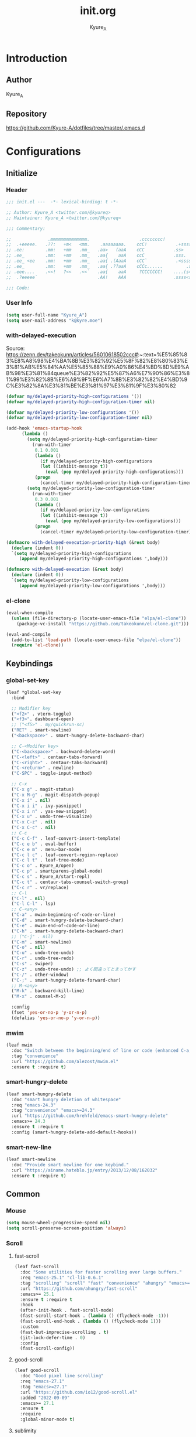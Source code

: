 #+title: init.org
#+description: Kyure_A's Emacs config
#+author: Kyure_A

* Introduction

** Author
Kyure_A

** Repository
https://github.com/Kyure-A/dotfiles/tree/master/.emacs.d


* Configurations

** Initialize
*** Header
#+begin_src emacs-lisp 
  ;;; init.el ---  -*- lexical-binding: t -*-

  ;; Author: Kyure_A <twitter.com/@kyureq>
  ;; Maintainer: Kyure_A <twitter.com/@kyureq>

  ;;; Commentary:

  ;;              .mmmmmmmmmmmmmm.                   .cccccccc!                .(.
  ;;  .+eeeee.   .??:   +m<   <mm.    .aaaaaaaa.    ccC!           .+sssss{    (!!
  ;; .ee:        .mm:   +mm   .mm_   .aa>   (aaA    cCC           .ss>         1!:
  ;; .ee_        .mm:   +mm   .mm_   .aa{    aaA    ccC           .sss.        !!
  ;; .ee_ <ee    .mm:   +mm   .mm_   .aa{ .(AaaA    cCC`           .<sssss    .!:
  ;; .ee_        .mm:   +mm   .mm_   .aa{ .??aaA    cCCc......         .ss:   ..
  ;; .eee....    .<<!   ?<<   .<<`   .aa{    aaA     ?CCCCCCC!    ....(s=: .!!-
  ;;  .?eeeee`                       .AA!    AAA                  .ssss<s!   .!!

  ;;; Code:  
#+end_src
*** User Info
#+begin_src emacs-lisp 
  (setq user-full-name "Kyure_A")
  (setq user-mail-address "k@kyre.moe")
#+end_src

*** with-delayed-execution
Source: https://zenn.dev/takeokunn/articles/56010618502ccc#:~:text=%E5%85%83%E8%A8%98%E4%BA%8B%E3%82%92%E5%8F%82%E8%80%83%E3%81%AB%E5%84%AA%E5%85%88%E9%A0%86%E4%BD%8D%E9%AB%98%E3%81%84queue%E3%82%92%E5%87%A6%E7%90%86%E3%81%99%E3%82%8B%E6%A9%9F%E6%A7%8B%E3%82%82%E4%BD%9C%E3%82%8A%E3%81%BE%E3%81%97%E3%81%9F%E3%80%82
#+begin_src emacs-lisp 
  (defvar my/delayed-priority-high-configurations '())
  (defvar my/delayed-priority-high-configuration-timer nil)

  (defvar my/delayed-priority-low-configurations '())
  (defvar my/delayed-priority-low-configuration-timer nil)

  (add-hook 'emacs-startup-hook
	    (lambda ()
	      (setq my/delayed-priority-high-configuration-timer
		    (run-with-timer
		     0.1 0.001
		     (lambda ()
		       (if my/delayed-priority-high-configurations
			   (let ((inhibit-message t))
			     (eval (pop my/delayed-priority-high-configurations)))
			 (progn
			   (cancel-timer my/delayed-priority-high-configuration-timer))))))
	      (setq my/delayed-priority-low-configuration-timer
		    (run-with-timer
		     0.3 0.001
		     (lambda ()
		       (if my/delayed-priority-low-configurations
			   (let ((inhibit-message t))
			     (eval (pop my/delayed-priority-low-configurations)))
			 (progn
			   (cancel-timer my/delayed-priority-low-configuration-timer))))))))

  (defmacro with-delayed-execution-priority-high (&rest body)
    (declare (indent 0))
    `(setq my/delayed-priority-high-configurations
	   (append my/delayed-priority-high-configurations ',body)))

  (defmacro with-delayed-execution (&rest body)
    (declare (indent 0))
    `(setq my/delayed-priority-low-configurations
	   (append my/delayed-priority-low-configurations ',body)))
#+end_src

*** el-clone
#+begin_src emacs-lisp
  (eval-when-compile
    (unless (file-directory-p (locate-user-emacs-file "elpa/el-clone"))
      (package-vc-install "https://github.com/takeokunn/el-clone.git")))

  (eval-and-compile
    (add-to-list 'load-path (locate-user-emacs-file "elpa/el-clone"))
    (require 'el-clone))
#+end_src


** Keybindings
*** global-set-key
#+begin_src emacs-lisp 
  (leaf *global-set-key
    :bind

    ;; Modifier key
    ("<f2>" . vterm-toggle)
    ("<f3>". dashboard-open)
    ;; ("<f5>" . my/quickrun-sc)
    ("RET" . smart-newline)
    ("<backspace>" . smart-hungry-delete-backward-char)

    ;; C-<Modifer key>
    ("C-<backspace>" . backward-delete-word)
    ("C-<left>" . centaur-tabs-forward)
    ("C-<right>" . centaur-tabs-backward)
    ("C-<return>" . newline)
    ("C-SPC" . toggle-input-method)

    ;; C-x
    ("C-x g" . magit-status)
    ("C-x M-g" . magit-dispatch-popup)
    ("C-x i" . nil)
    ("C-x i i" . ivy-yasnippet)
    ("C-x i n" . yas-new-snippet)
    ("C-x u" . undo-tree-visualize)
    ("C-x C-z" . nil)
    ("C-x C-c" . nil)
    ;; C-c
    ("C-c C-f" . leaf-convert-insert-template)
    ("C-c e b" . eval-buffer)
    ("C-c e m" . menu-bar-mode)
    ("C-c l c" . leaf-convert-region-replace)
    ("C-c l t" . leaf-tree-mode)
    ("C-c o" . Kyure_A/open)
    ("C-c p" . smartparens-global-mode)
    ("C-c s" . Kyure_A/start-repl)
    ("C-c t" . centaur-tabs-counsel-switch-group)
    ("C-c r" . vr/replace)
    ;; C-l
    ("C-l" . nil)
    ("C-l C-l" . lsp)
    ;; C-<any>
    ("C-a" . mwim-beginning-of-code-or-line)
    ("C-d" . smart-hungry-delete-backward-char)
    ("C-e" . mwim-end-of-code-or-line)
    ("C-h" . smart-hungry-delete-backward-char)
    ;; ("C-j" . nil)
    ("C-m" . smart-newline)
    ("C-o" . nil)
    ("C-u" . undo-tree-undo)
    ("C-r" . undo-tree-redo)
    ("C-s" . swiper)
    ("C-z" . undo-tree-undo) ;; よく間違ってとまってかす
    ("C-/" . other-window)
    ("C-;" . smart-hungry-delete-forward-char)
    ;; M-<any>
    ("M-k" . backward-kill-line)
    ("M-x" . counsel-M-x)

    :config
    (fset 'yes-or-no-p 'y-or-n-p)
    (defalias 'yes-or-no-p 'y-or-n-p))
#+end_src

*** mwim
#+begin_src emacs-lisp
  (leaf mwim
    :doc "Switch between the beginning/end of line or code (enhanced C-a, C-e)"
    :tag "convenience"
    :url "https://github.com/alezost/mwim.el"
    :ensure t :require t)
#+end_src

*** smart-hungry-delete
#+begin_src emacs-lisp
    (leaf smart-hungry-delete
      :doc "smart hungry deletion of whitespace"
      :req "emacs-24.3"
      :tag "convenience" "emacs>=24.3"
      :url "https://github.com/hrehfeld/emacs-smart-hungry-delete"
      :emacs>= 24.3
      :ensure t :require t
      :config (smart-hungry-delete-add-default-hooks))
#+end_src

*** smart-new-line
#+begin_src emacs-lisp
    (leaf smart-newline
      :doc "Provide smart newline for one keybind."
      :url "https://ainame.hateblo.jp/entry/2013/12/08/162032"
      :ensure t :require t)
#+end_src


** Common
*** Mouse
#+begin_src emacs-lisp 
  (setq mouse-wheel-progressive-speed nil)
  (setq scroll-preserve-screen-position 'always)
#+end_src
*** Scroll
**** fast-scroll
#+begin_src emacs-lisp
  (leaf fast-scroll
    :doc "Some utilities for faster scrolling over large buffers."
    :req "emacs-25.1" "cl-lib-0.6.1"
    :tag "scrolling" "scroll" "fast" "convenience" "ahungry" "emacs>=25.1"
    :url "https://github.com/ahungry/fast-scroll"
    :emacs>= 25.1
    :ensure t :require t
    :hook
    (after-init-hook . fast-scroll-mode)
    (fast-scroll-start-hook . (lambda () (flycheck-mode -1)))
    (fast-scroll-end-hook . (lambda () (flycheck-mode 1)))
    :custom
    (fast-but-imprecise-scrolling . t)
    (jit-lock-defer-time . 0)
    :config
    (fast-scroll-config))
#+end_src
**** good-scroll
#+begin_src emacs-lisp
  (leaf good-scroll
    :doc "Good pixel line scrolling"
    :req "emacs-27.1"
    :tag "emacs>=27.1"
    :url "https://github.com/io12/good-scroll.el"
    :added "2022-09-09"
    :emacs>= 27.1
    :ensure t
    :require
    :global-minor-mode t)
#+end_src


**** sublimity
#+begin_src emacs-lisp
  (leaf sublimity
    :doc "smooth-scrolling, minimap and distraction-free mode"
    :req "emacs-26.1"
    :tag "emacs>=26.1"
    :url "https://github.com/zk-phi/sublimity"
    :emacs>= 26.1
    :ensure t :require t
    :global-minor-mode t
    :config
    (leaf sublimity-attractive :require t
      :custom (sublimity-attractive-centering-width . 200))
    (leaf sublimity-scroll :require t
      :custom (sublimity-scroll-weight . 5) (sublimity-scroll-drift-length . 10)))
#+end_src

*** Indent
#+begin_src emacs-lisp 
  (setq-default indent-tabs-mode nil)
#+end_src
*** save-place-mode
#+begin_src emacs-lisp 
  (with-delayed-execution
    (save-place-mode t))
#+end_src
*** System Language Setting
#+begin_src emacs-lisp 
  (set-language-environment "Japanese")
  (prefer-coding-system 'utf-8)
  (set-default 'buffer-file-coding-system 'utf-8)
#+end_src

*** Overwrite Region
#+begin_src emacs-lisp 
  (leaf delete-selection :doc "delete から overwrite に改名したほうがいい" :tag "builtin" :global-minor-mode delete-selection-mode)
#+end_src

*** After save
#+begin_src emacs-lisp
  (add-hook 'org-mode-hook
            (lambda ()
              (add-hook 'after-save-hook '(lambda () (org-babel-tangle-file "~/.emacs.d/init.org" "~/.emacs.d/init.el" "emacs-lisp")))))
#+end_src

*** Show Clock
#+begin_src emacs-lisp
  (leaf display-time
    :tag "builtin"
    :global-minor-mode t
    :custom
    (display-time-interval . 1)
    (display-time-string-forms . '((format "%s:%s:%s" 24-hours minutes seconds)))
    (display-time-day-and-date . t))
#+end_src

*** Auto revert
#+begin_src emacs-lisp
  (leaf autorevert
    :doc "revert buffers when files on disk change"
    :tag "builtin"
    :global-minor-mode global-auto-revert-mode
    :custom (auto-revert-interval . 1))
#+end_src

*** which function
#+begin_src emacs-lisp
  (leaf which-function-mode :tag "builtin" :custom (which-function-mode . t))
#+end_src
*** recent file
#+begin_src emacs-lisp
  (leaf recentf
    :tag "builtin"
    :global-minor-mode t
    :custom
    (recentf-max-saved-items . 150)
    (recentf-auto-cleanup . 'never)
    (recentf-exclude
     '("/dotfiles" "/recentf" "COMMIT_EDITMSG" "/.?TAGS" "^/sudo:" "/\\.emacs\\.d/games/*-scores" "/\\.emacs\\.d/\\.tmp/"))
    :config
    (leaf recentf-ext
      :doc "Recentf extensions"
      :tag "files" "convenience"
      :url "http://www.emacswiki.org/cgi-bin/wiki/download/recentf-ext.el"
      :ensure t :require t))
#+end_src

*** suppress window splitting
#+begin_src emacs-lisp
  (set-frame-parameter nil 'unsplittable t)
#+end_src

*** load custom.el
#+begin_src emacs-lisp
  (setq custom-file (locate-user-emacs-file "custom.el"))
#+end_src

*** debug-on-error
#+begin_src emacs-lisp
  (setq debug-on-error t)
#+end_src
*** supress byte compile warning
#+begin_src emacs-lisp
  (setq byte-compile-warnings '(not cl-functions obsolete)
#+end_src

*** disable make lockfiles
#+begin_src emacs-lisp
  (setq create-lockfiles nil)
#+end_src
*** backup directories
#+begin_src emacs-lisp
  (setq backup-directory-alist '((".*" . "~/.tmp")))
#+end_src
*** auto save
#+begin_src emacs-lisp
  (setq auto-save-file-name-transforms '((".*" "~/.tmp/" t)))
  (setq auto-save-list-file-prefix nil)
  (setq auto-save-default nil)
#+end_src


** Emacs Lisp Libraries
*** async
#+begin_src emacs-lisp
  (eval-when-compile
    (el-clone :repo "jwiegley/emacs-async"))

  (with-delayed-execution-priority-high
    (message "Loading \"async\"...")
    (add-to-list 'load-path (locate-user-emacs-file "el-clone/emacs-async")))
#+end_src

*** async-await
#+begin_src emacs-lisp
  (eval-when-compile
    (el-clone :repo "chuntaro/emacs-async-await"))

  (with-delayed-execution-priority-high
    (message "Loading \"async-await\"...")
    (add-to-list 'load-path (locate-user-emacs-file "el-clone/emacs-async-await")))
#+end_src

*** dash
#+begin_src emacs-lisp
  (eval-when-compile
    (el-clone :repo "magnars/dash.el"))

  (with-delayed-execution-priority-high
    (message "Loading \"dash\"...")
    (add-to-list 'load-path (locate-user-emacs-file "el-clone/dash")))
#+end_src

*** others
#+begin_src emacs-lisp 
  (leaf *emacs-lisp
    :doc "Emacs Lisp"
    :config

    (leaf dotenv
      :el-get "pkulev/dotenv.el"
      :require t)

    (leaf el-project
      :doc "Generate project skelton for Emacs Lisp"
      :req "emacs-24.1"
      :tag "tools" "emacs>=24.1"
      :url "https://github.com/Kyure-A/el-project"
      :added "2023-12-31"
      :emacs>= 24.1
      :ensure t
      :require t)

    (leaf elsa
      :doc "Emacs Lisp Static Analyser"
      :req "emacs-26.1" "trinary-0" "f-0" "dash-2.14" "cl-lib-0.3" "lsp-mode-0" "ansi-0" "async-1.9.7" "lgr-0.1.0"
      :tag "lisp" "languages" "emacs>=26.1"
      :url "https://github.com/emacs-elsa/Elsa"
      :added "2023-06-29"
      :emacs>= 26.1
      :ensure t
      :require t
      :after trinary lsp-mode ansi lgr
      :config

      (elsa-lsp-register)

      (leaf flycheck-elsa
        :doc "Flycheck for Elsa"
        :req "emacs-25" "flycheck-0.14" "seq-2.0"
        :tag "convenience" "emacs>=25"
        :url "https://github.com/emacs-elsa/flycheck-elsa"
        :added "2023-12-23"
        :emacs>= 25
        :ensure t
        :after flycheck
        :config
        (add-hook 'emacs-lisp-mode-hook #'flycheck-elsa-setup)
        (setq flycheck-elsa-backend 'eask)))

    (leaf elquery
      :doc "The HTML library for elisp"
      :req "emacs-25.1" "dash-2.13.0"
      :tag "webscale" "tools" "hypermedia" "html" "emacs>=25.1"
      :url "https://github.com/AdamNiederer/elquery"
      :added "2023-12-23"
      :emacs>= 25.1
      :ensure t
      :require t)

    (leaf f
      :doc "Modern API for working with files and directories"
      :req "emacs-24.1" "s-1.7.0" "dash-2.2.0"
      :tag "directories" "files" "emacs>=24.1"
      :url "http://github.com/rejeep/f.el"
      :added "2023-05-26"
      :emacs>= 24.1
      :require t
      :ensure t)

    (leaf ht
      :doc "The missing hash table library for Emacs"
      :req "dash-2.12.0"
      :tag "hash" "hash map" "hash table"
      :added "2023-08-02"
      :ensure t
      :require t)

    (leaf keg
      :doc "Modern Elisp package development system"
      :req "emacs-24.1"
      :tag "convenience" "emacs>=24.1"
      :url "https://github.com/conao3/keg.el"
      :added "2023-06-16"
      :emacs>= 24.1
      :ensure t
      :require t
      :config

      (leaf keg-mode
        :doc "Major mode for editing Keg files"
        :req "emacs-24.4"
        :tag "convenience" "emacs>=24.4"
        :url "https://github.com/conao3/keg.el"
        :added "2023-06-16"
        :emacs>= 24.4
        :ensure t :require t)

      (leaf flycheck-keg
        :doc "Flycheck for Keg projects"
        :req "emacs-24.3" "keg-0.1" "flycheck-0.1"
        :tag "convenience" "emacs>=24.3"
        :url "https://github.com/conao3/keg.el"
        :added "2023-06-16"
        :emacs>= 24.3
        :ensure t
        :require t
        :after keg flycheck))

    (leaf lisp-interaction :bind (:lisp-interaction-mode-map ("C-j" . eval-print-last-sexp)))

    (leaf package-build
      :doc "Tools for assembling a package archive"
      :req "emacs-26.1"
      :tag "tools" "maint" "emacs>=26.1"
      :url "https://github.com/melpa/package-build"
      :added "2023-11-15"
      :emacs>= 26.1
      :ensure t)

    (leaf package-lint
      :doc "A linting library for elisp package authors"
      :req "cl-lib-0.5" "emacs-24.4" "let-alist-1.0.6" "compat-29.1"
      :tag "lisp" "emacs>=24.4"
      :url "https://github.com/purcell/package-lint"
      :added "2023-11-15"
      :emacs>= 24.4
      :ensure t
      :after compat)

    (leaf promise
      :doc "Promises/A+"
      :req "emacs-25.1"
      :tag "convenience" "promise" "async" "emacs>=25.1"
      :url "https://github.com/chuntaro/emacs-promise"
      :emacs>= 25.1
      :ensure t :require t)

    (leaf queue
      :doc "Queue data structure"
      :tag "queue" "data structures" "extensions"
      :url "http://www.dr-qubit.org/emacs.php"
      :ensure t :require t)

    (leaf recur
      :doc "Tail call optimization"
      :req "emacs-24.3"
      :tag "lisp" "emacs>=24.3"
      :url "https://github.com/ROCKTAKEY/recur"
      :added "2023-08-02"
      :emacs>= 24.3
      :ensure t)

    (leaf request
      :doc "Compatible layer for URL request"
      :req "emacs-24.4"
      :tag "emacs>=24.4"
      :url "https://github.com/tkf/emacs-request"
      :emacs>= 24.4
      :ensure t :require t)

    (leaf s
      :doc "The long lost Emacs string manipulation library."
      :tag "strings"
      :ensure t :require t)

    (leaf undercover
      :doc "Test coverage library for Emacs Lisp"
      :req "emacs-24" "dash-2.0.0" "shut-up-0.3.2"
      :tag "tools" "coverage" "tests" "lisp" "emacs>=24"
      :url "https://github.com/sviridov/undercover.el"
      :added "2023-06-16"
      :emacs>= 24
      :ensure t
      :require t
      :after shut-up))
#+end_src


** Programming Languages
*** Arduino Style C
#+begin_src emacs-lisp 
  (leaf arduino-mode
    :doc "Major mode for editing Arduino code"
    :req "emacs-25.1" "spinner-1.7.3"
    :tag "arduino" "languages" "emacs>=25.1"
    :url "https://repo.or.cz/arduino-mode.git"
    :added "2023-11-25"
    :emacs>= 25.1
    :ensure t
    :after spinner)
#+end_src
*** Common Lisp
#+begin_src emacs-lisp 
    (leaf lisp-mode :require t :mode "\\.cl\\'")

    (leaf sly
      :doc "Sylvester the Cat's Common Lisp IDE"
      :req "emacs-24.3"
      :tag "sly" "lisp" "languages" "emacs>=24.3"
      :url "https://github.com/joaotavora/sly"
      :emacs>= 24.3
      :after prog
      :ensure t :require t
      :custom (inferior-lisp-program . "/usr/bin/sbcl")
      :config
      ;; (load "~/.roswell/helper.el")
      (defun start-sly ()
        "sly の挙動を slime に似せる"
        (interactive)
        (split-window-right)
        (sly)))
#+end_src
*** C++
#+begin_src emacs-lisp 
  (leaf cc-mode
    :doc "user customization variables for CC Mode"
    :tag "builtin"
    :after prog
    :hook
    (c-mode . (lambda () (setq c-basic-offset 8) (indent-tabs-mode . nil)))
    (c++-mode . (lambda () (setq c-basic-offset 8) (indent-tabs-mode . nil)))
    :custom
    (c-tab-always-indent . t))

  (leaf google-c-style
    :doc "Google's C/C++ style for c-mode"
    :tag "tools" "c"
    :after prog
    :ensure t :require t
    :hook ((c-mode c++-mode) . (lambda () (google-set-c-style))))
#+end_src
*** Dart
#+begin_src emacs-lisp 
  (leaf dart-mode
    :doc "Major mode for editing Dart files"
    :req "emacs-24.3"
    :tag "languages" "emacs>=24.3"
    :url "https://github.com/bradyt/dart-mode"
    :emacs>= 24.3
    :after prog
    :ensure t :require t
    :hook (dart-mode-hook . flycheck-mode)
    :custom
    (dart-enable-analysis-server . t))

  (leaf lsp-dart
    :doc "Dart support lsp-mode"
    :req "emacs-26.3" "lsp-treemacs-0.3" "lsp-mode-7.0.1" "dap-mode-0.6" "f-0.20.0" "dash-2.14.1" "dart-mode-1.0.5"
    :tag "extensions" "languages" "emacs>=26.3" "lsp"
    :url "https://emacs-lsp.github.io/lsp-dart"
    :emacs>= 26.3
    :ensure t :require t
    :after lsp-treemacs lsp-mode dap-mode dart-mode
    :commands lsp
    :hook ((dart-mode-hook . lsp))
    :config
    (dap-register-debug-template "Flutter :: Custom debug"
                                 (list :flutterPlatform "x86_64" :program "lib/main_debug.dart" :args
                                       '("--flavor" "customer_a"))))

  (leaf flutter
    :doc "Tools for working with Flutter SDK"
    :req "emacs-25.1"
    :tag "languages" "emacs>=25.1"
    :url "https://github.com/amake/flutter.el"
    :added "2023-08-22"
    :emacs>= 25.1
    :after dart-mode
    :ensure t
    :hook (dart-mode . (lambda ()
                         (add-hook 'after-save-hook #'flutter-run-or-hot-reload nil t))))

#+end_src

*** Dockerfile
#+begin_src emacs-lisp 
  (leaf dockerfile-mode
    :doc "Major mode for editing Docker's Dockerfiles"
    :req "emacs-24"
    :tag "tools" "processes" "languages" "docker" "emacs>=24"
    :url "https://github.com/spotify/dockerfile-mode"
    :added "2024-01-08"
    :emacs>= 24
    :ensure t)
#+end_src
*** F#
#+begin_src emacs-lisp 
    (leaf fsharp-mode
      :doc "Support for the F# programming language"
      :req "emacs-25"
      :tag "languages" "emacs>=25"
      :added "2023-10-21"
      :emacs>= 25
      :ensure t
      :custom (inferior-fsharp-program . ""))
#+end_src

*** Hylang
#+begin_src emacs-lisp 
  (leaf hy-mode
    :doc "Major mode for Hylang"
    :req "dash-2.18.0" "s-1.11.0" "emacs-24"
    :tag "python" "lisp" "languages" "emacs>=24"
    :url "http://github.com/hylang/hy-mode"
    :added "2023-08-03"
    :emacs>= 24
    :ensure t
    :require t
    :hook
    (hy-mode . (lambda ()
                 (setf hy-shell-interpreter-args
                       (concat "--repl-output-fn=hy.contrib.hy-repr.hy-repr "
                               hy-shell-interpreter-args))))
    :preface
    (defun hy-repl ()
      "Start hylang repl as if we were using slime."
      (interactive)
      (split-window-right)
      (multi-vterm)
      (vterm-send-string "source .venv/bin/activate")
      (vterm-send-return)
      (vterm-send-string "hy")
      (vterm-send-return)
      (sit-for 3)
      (let* ((vterm-buffer (buffer-name (current-buffer)))
             (result (with-current-buffer vterm-buffer
                       (buffer-string))))
        (message vterm-buffer)
        (when (or (s-contains-p "zsh: correct \'hy\'" result) (s-contains-p "command not found" result))
          (message "[hy-repl] hy could not be found. venv environment may not be activated or hy may not be installed.")
          (with-current-buffer vterm-buffer
            (let (kill-buffer-hook kill-buffer-query-functions)
              (kill-buffer)))
          (delete-window))))
    )
#+end_src

*** pwsh
#+begin_src emacs-lisp 
  (leaf powershell
    :doc "Mode for editing PowerShell scripts"
    :req "emacs-24"
    :tag "languages" "powershell" "emacs>=24"
    :url "http://github.com/jschaf/powershell.el"
    :added "2023-06-02"
    :emacs>= 24
    :after prog
    :ensure t)

  (leaf lsp-pwsh
    :doc "client for PowerShellEditorServices"
    :tag "out-of-MELPA" "lsp"
    :added "2023-06-02"
    :require t
    :after lsp powershell)
#+end_src

*** Rust
#+begin_src emacs-lisp 
  (leaf rust-mode
    :doc "A major-mode for editing Rust source code"
    :req "emacs-25.1"
    :tag "languages" "emacs>=25.1"
    :url "https://github.com/rust-lang/rust-mode"
    :added "2023-04-19"
    :emacs>= 25.1
    :after prog
    :ensure t
    :hook (rust-mode . lsp))

  (leaf cargo
    :doc "Emacs Minor Mode for Cargo, Rust's Package Manager."
    :req "emacs-24.3" "markdown-mode-2.4"
    :tag "tools" "emacs>=24.3"
    :added "2023-06-01"
    :emacs>= 24.3
    :ensure t
    :after markdown-mode
    :hook (rust-mode . cargo-minor-mode)
    :config (add-to-list 'exec-path (expand-file-name "~/.cargo/bin")))

  (leaf lsp-rust
    :after lsp
    :hook (rust-mode . lsp)
    :custom (lsp-rust-server . 'rust-analyzer))
#+end_src

*** Svelte
#+begin_src emacs-lisp 
  (leaf svelte-mode
    :doc "Emacs major mode for Svelte"
    :req "emacs-26.1"
    :tag "languages" "wp" "emacs>=26.1"
    :url "https://github.com/leafOfTree/svelte-mode"
    :added "2023-07-24"
    :emacs>= 26.1
    :ensure t)

  (leaf lsp-svelte
    :doc "LSP Svelte integration"
    :tag "out-of-MELPA" "svelte" "lsp"
    :added "2023-07-26"
    :after svelte-mode
    :require t)
#+end_src

*** TypeScript
#+begin_src emacs-lisp 
  (leaf typescript-mode
    :doc "Major mode for editing typescript"
    :req "emacs-24.3"
    :tag "languages" "typescript" "emacs>=24.3"
    :url "http://github.com/ananthakumaran/typescript.el"
    :emacs>= 24.3
    :after prog
    :ensure t :require t
    :mode "\\.ts\\'" "\\.tsx\\'" "\\.mts\\'" "\\.cts\\'")

  (leaf tide
    :doc "Typescript Interactive Development Environment"
    :req "emacs-25.1" "dash-2.10.0" "s-1.11.0" "flycheck-27" "typescript-mode-0.1" "cl-lib-0.5"
    :tag "typescript" "emacs>=25.1"
    :url "http://github.com/ananthakumaran/tide"
    :emacs>= 25.1
    :ensure t :require t
    :after flycheck typescript-mode
    :hook
    (typescript-mode-hook . tide-start)
    :custom
    (tide-node-executable . "~/.nix-profile/bin/node")
    :config
    (defun tide-start ()
      (interactive)
      (tide-setup)
      (flycheck-mode t)
      (setq flycheck-check-syntax-automatically '(save mode-enabled))
      (eldoc-mode t)
      (tide-hl-identifier-mode t)
      (company-mode t)))
#+end_src

*** Vue.js
#+begin_src emacs-lisp 
  (leaf vue-mode
    :doc "Major mode for vue component based on mmm-mode"
    :req "mmm-mode-0.5.5" "vue-html-mode-0.2" "ssass-mode-0.2" "edit-indirect-0.1.4"
    :tag "languages"
    :added "2023-02-26"
    :after prog
    :ensure t
    :after mmm-mode vue-html-mode ssass-mode edit-indirect)
#+end_src


** Markup Languages
*** CSV
#+begin_src emacs-lisp 
  (leaf csv-mode
    :doc "Major mode for editing comma/char separated values"
    :req "emacs-27.1" "cl-lib-0.5"
    :tag "convenience" "emacs>=27.1"
    :url "https://elpa.gnu.org/packages/csv-mode.html"
    :emacs>= 27.1
    :after prog
    :ensure t :require t
    :mode "\\.csv\\'")
#+end_src

*** Markdown
#+begin_src emacs-lisp 
  (leaf markdown-mode
    :doc "Major mode for Markdown-formatted text"
    :req "emacs-26.1"
    :tag "itex" "github flavored markdown" "markdown" "emacs>=26.1"
    :url "https://jblevins.org/projects/markdown-mode/"
    :emacs>= 26.1
    :after prog
    :ensure t :require t
    :commands markdown-mode
    :mode (("\\.md\\'" . gfm-mode)
           ("\\.markdown\\'" . gfm-mode))
    :custom
    (markdown-command . "github-markup")
    (markdown-command-needs-filename . t))
#+end_src
*** Org-mode
#+begin_src emacs-lisp 
  (leaf org-mode
    :tag "builtin"
    :custom
    (org-directory . "~/document/org")
    (org-latex-pdf-process .  '("lualatex --draftmode %f"
                                "lualatex %f"))
    (org-startup-truncated . nil)
    (org-enforce-todo-dependencies . t)
    (org-support-shift-select . t)
    :config

    (leaf org-roam
      :doc "A database abstraction layer for Org-mode"
      :req "emacs-26.1" "dash-2.13" "org-9.4" "emacsql-20230228" "magit-section-3.0.0"
      :tag "convenience" "roam" "org-mode" "emacs>=26.1"
      :url "https://github.com/org-roam/org-roam"
      :added "2023-12-02"
      :emacs>= 26.1
      :ensure t
      :after org emacsql magit-section)

    (leaf org-roam-ui
      :doc "User Interface for Org-roam"
      :req "emacs-27.1" "org-roam-2.0.0" "simple-httpd-20191103.1446" "websocket-1.13"
      :tag "outlines" "files" "emacs>=27.1"
      :url "https://github.com/org-roam/org-roam-ui"
      :added "2023-12-02"
      :emacs>= 27.1
      :ensure t
      :after org-roam websocket)

    (leaf org-modern
      :doc "Modern looks for Org"
      :req "emacs-27.1"
      :tag "emacs>=27.1"
      :url "https://github.com/minad/org-modern"
      :emacs>= 27.1
      :ensure t :require t
      :after org
      :hook
      (org-mode-hook . org-modern-mode)
      (org-agenda-finalize-hook . org-modern-agenda))

    (leaf org-tempo :require t)

    (leaf ox-beamer
      :require t
      :after org
      :custom
      (org-latex-pdf-process . '("lualatex --draftmode %f"
                                 "lualatex %f"))

      (org-latex-default-class . "ltjsarticle")
      :config
      (add-to-list 'org-latex-classes
                   '("beamer"
                     "\\documentclass[presentation]{beamer}
  [NO-DEFAULT-PACKAGES]
  \\usepackage{luatexja}
  \\usepackage{textcomp}
  \\usepackage{graphicx}
  % \\usepackage{booktabs}
  \\usepackage{longtable}
  \\usepackage{wrapfig}
  \\usepackage{ulem}
  \\usepackage{hyperref}
  \\hypersetup{pdfencoding=auto, linkbordercolor={0 1 0}}
  %% Fonts
  % mathematical font
  \\usepackage{fontspec}
  \\usepackage{amsmath, amssymb}
  % Japanese
  \\usepackage{luacode}
  \\usepackage{luatexja-otf}
  \\usepackage[ipaex]{luatexja-preset}
  \\renewcommand{\\kanjifamilydefault}{\\gtdefault}
  %%
  \\setbeamercovered{transparent}
  \\setbeamertemplate{navigation symbols}{}"
                       ("\\section{%s}" . "\\section*{%s}")
                       ("\\subsection{%s}" . "\\subsection*{%s}")
                       ("\\subsubsection{%s}" . "\\subsubsection*{%s}")
                       ("\\paragraph{%s}" . "\\paragraph*{%s}")
                       ("\\subparagraph{%s}" . "\\subparagraph*{%s}"))))

    )
#+end_src
*** VHDL
#+begin_src emacs-lisp 
    (leaf vhdl-mode
      :doc "major mode for editing VHDL code"
      :tag "builtin" "nand2tetris"
      :added "2022-08-28"
      :require t
      :after prog
      :mode "\\.hdl$")
#+end_src
*** Web-mode
#+begin_src emacs-lisp 
  (leaf web-mode
    :doc "major mode for editing web templates"
    :req "emacs-23.1"
    :tag "languages" "emacs>=23.1"
    :url "https://web-mode.org"
    :emacs>= 23.1
    :after prog
    :ensure t :require t
    :mode
    "\\.[agj]sp\\'"
    "\\.as[cp]x\\'"
    "\\.djhtml\\'"
    "\\.ejs\\'"
    "\\.erb\\'"
    "\\.html\\'"
    "\\.js\\'"
    "\\.jsx\\'"
    "\\.mustache\\'"
    "\\.php\\'"
    "\\.phtml\\'"
    "\\.tpl\\'"
    "\\.vue\\'"
    :custom
    (web-mode-markup-indent-offset . 2)
    (web-mode-enable-auto-pairing . t)
    (web-mode-enable-auto-closing . t)
    (web-mode-tag-auto-close-style . 2)
    (web-mode-enable-auto-quoting . nil)
    (web-mode-enable-current-column-highlight . t)
    (web-mode-enable-current-element-highlight . t)
    :config
    (leaf html+-mode :require nil)
    (with-eval-after-load 'web-mode (sp-local-pair '(web-mode) "<" ">" :actions :rem))
    (put 'web-mode-markup-indent-offset 'safe-local-variable 'integerp))
#+end_src

*** YAML
#+begin_src emacs-lisp 
  (leaf yaml-mode
     :doc "Major mode for editing YAML files"
     :req "emacs-24.1"
     :tag "yaml" "data" "emacs>=24.1"
     :url "https://github.com/yoshiki/yaml-mode"
     :emacs>= 24.1
     :after prog
     :ensure t
     :mode
     "\\.yml$"
     "\\.yaml$")
#+end_src


*** aa

#+begin_src emacs-lisp 

    (leaf *shellscript
      :config
      (leaf sh-mode :require nil)

      (leaf modern-sh
        :doc "Minor mode for editing shell script"
        :req "emacs-25.1" "hydra-0.15.0" "eval-in-repl-0.9.7"
        :tag "programming" "languages" "emacs>=25.1"
        :url "https://github.com/damon-kwok/modern-sh"
        :added "2023-04-20"
        :emacs>= 25.1
        :ensure t
        :require t
        :after hydra eval-in-repl
        :mode
        "\\.sh\\'"
        "\\.zsh\\'"
        :hook (sh-mode . modern-sh-mode))

      (leaf flymake-shellcheck
        :doc "A bash/sh Flymake backend powered by ShellCheck"
        :req "emacs-26"
        :tag "emacs>=26"
        :url "https://github.com/federicotdn/flymake-shellcheck"
        :added "2023-02-13"
        :emacs>= 26
        :ensure t))
 

#+end_src


** Shell
*** Eat
#+begin_src emacs-lisp
  (leaf eat
    :doc "Emulate A Terminal, in a region, in a buffer and in Eshell"
    :req "emacs-26.1" "compat-29.1"
    :tag "processes" "terminals" "emacs>=26.1"
    :url "https://codeberg.org/akib/emacs-eat"
    :added "2023-12-31"
    :emacs>= 26.1
    :ensure t
    :after compat)
#+end_src

*** exec-path-from-shell
#+begin_src emacs-lisp
  (leaf exec-path-from-shell
    :doc "Get environment variables such as $PATH from the shell"
    :req "emacs-24.1" "cl-lib-0.6"
    :tag "environment" "unix" "emacs>=24.1"
    :url "https://github.com/purcell/exec-path-from-shell"
    :emacs>= 24.1
    :ensure t
    :defun (exec-path-from-shell-initialize)
    :custom
    (exec-path-from-shell-check-startup-files . nil)
    (exec-path-from-shell-arguments . nil)
    (exec-path-from-shell-variables . '("ASDF_CONFIG_FILE" "ASDF_DATA_DIR" "ASDF_DEFAULT_TOOL_VERSIONS_FILENAME" "ASDF_DIR"
                                        "GPG_AGENT_INFO" "GPG_KEY_ID" "PATH" "SHELL" "TEXMFHOME" "WSL_DISTRO_NAME" "http_proxy"))
    :config (exec-path-from-shell-initialize))
#+end_src

*** Vterm
Disabled by default.
#+begin_src emacs-lisp :tangle no
  (leaf vterm
    :doc "Fully-featured terminal emulator"
    :req "emacs-25.1"
    :tag "terminals" "emacs>=25.1"
    :url "https://github.com/akermu/emacs-libvterm"
    :emacs>= 25.1
    :ensure t :require nil
    :custom
    (vterm-buffer-name-string . t)
    (vterm-clear-scrollback-when-clearing . t)
    (vterm-keymap-exceptions . '("<f1>"
                                 "<f2>"
                                 "<f10>"
                                 "C-<prior>"
                                 "C-<next>"
                                 "C-RET"
                                 "C-SPC"
                                 "C-c"
                                 "C-g"
                                 "C-l"
                                 "C-s"
                                 "C-u"
                                 "C-v"
                                 "C-w"
                                 "C-x"
                                 "C-y"
                                 "M-v"
                                 "M-w"
                                 "M-x"
                                 "M-y"))
    (vterm-max-scrollback . 5000)
    :config
    (leaf multi-vterm
      :doc "Like multi-term.el but for vterm"
      :req "emacs-26.3" "vterm-0.0" "project-0.3.0"
      :tag "processes" "terminals" "emacs>=26.3"
      :url "https://github.com/suonlight/multi-libvterm"
      :added "2023-07-10"
      :emacs>= 26.3
      :ensure t
      :require nil
      :after vterm project)
    (leaf vterm-toggle
      :doc "Toggles between the vterm buffer and other buffers."
      :req "emacs-25.1" "vterm-0.0.1"
      :tag "terminals" "vterm" "emacs>=25.1"
      :url "https://github.com/jixiuf/vterm-toggle"
      :emacs>= 25.1
      :ensure t
      :require nil
      :after vterm)
    (add-to-list 'vterm-eval-cmds '("update-pwd" (lambda (path) (setq default-directory path)))))
#+end_src


** Extensions
*** Centaur-tabs
#+begin_src emacs-lisp 
  (leaf centaur-tabs
    :doc "Aesthetic, modern looking customizable tabs plugin"
    :req "emacs-24.4" "powerline-2.4" "cl-lib-0.5"
    :tag "emacs>=24.4"
    :url "https://github.com/ema2159/centaur-tabs"
    :emacs>= 24.4
    :ensure t
    :require t
    :global-minor-mode t
    :custom
    (centaur-tabs-height . 30)
    (centaur-tabs-hide-tabs-hooks . nil)
    (centaur-tabs-set-icons . t)
    (centaur-tabs-set-bar . 'under)
    (x-underline-at-descent-line . t)
    (centaur-tabs-style . "bar")
    (centaur-tabs-set-modified-marker . t)
    (centaur-tabs-show-navigation-buttons . t)
    (centaur-tabs-adjust-buffer-order . t)
    (centaur-tabs-cycle-scope . 'groups)
    (centaur-tabs-buffer-groups-function . 'centaur-tabs-buffer-groups) ;; centaur-tabs-group-by-projcetile-project しているため、my/centaur-tabs-buffer-groups は意味ない
    :config
    (centaur-tabs-group-by-projectile-project)
    (centaur-tabs-headline-match)
    (centaur-tabs-enable-buffer-reordering)
    (centaur-tabs-change-fonts "arial" 90)
    :preface
    (defun centaur-tabs-buffer-groups ()
      (list
       (cond
        ((derived-mode-p 'eshell-mode 'term-mode 'shell-mode 'vterm-mode 'multi-term-mode 'dired-mode 'magit-mode) "Terminal")
        ((derived-mode-p 'emacs-lisp-mode) "Emacs")
        ((string-match-p (rx (or
                              "\*dashboard\*"
                              "\*scratch\*"
                              "\*sdcv\*"
                              "\*setup-tracker\*"
                              "\*tramp"
                              "\*Completions\*"
                              "\*Flycheck errors\*"
                              "\*Ido Completions\*"
                              "\*Messages\*"
                              "\*Warnings\*"
                              ))
                         (buffer-name))
         "Emacs")
        ((string-match-p (rx (or
                              "\*copilot events\*"
                              "\*copilot stderr\*"
                                  ))
                         (buffer-name))
         "Copilot")
        ((string-match-p (rx (or
                              "\*rust-analyzer::stderr\*"
                              "\*rust-analyzer\*"
                              ))
                         (buffer-name))
         "rust-analyzer")
        ((string-(message "message" format-args)atch-p (rx (or
                                  "\*clang-error\*"
                                  "\*clang-output\*"
                                  ))
                 (buffer-name))
         "C++")
        ((derived-mode-p 'c++-mode) "C++")
        (t "Common")))))
#+end_src

*** company
#+begin_src emacs-lisp 
    (leaf company
      :doc "Modular text completion framework"
      :req "emacs-25.1"
      :tag "matching" "convenience" "abbrev" "emacs>=25.1"
      :url "http://company-mode.github.io/"
      :emacs>= 25.1
      :ensure t :require t
      :global-minor-mode global-company-mode
      :bind (:company-active-map ( "<tab>" . company-complete-common-or-cycle))
      :custom
      (company-idle-delay . 0)
      (company-minimum-prefix-length . 2)
      (company-selection-wrap-around . t)
      (company-tooltip-align-annotations . t)
      (company-require-match . 'never)
      (company-transformers . '(company-sort-by-statistics company-sort-by-backend-importance))
      :config

      (leaf company-box
	:doc "Company front-end with icons"
	:req "emacs-26.0.91" "dash-2.19.0" "company-0.9.6" "frame-local-0.0.1"
	:tag "convenience" "front-end" "completion" "company" "emacs>=26.0.91"
	:url "https://github.com/sebastiencs/company-box"
	:emacs>= 26.0
	:ensure t :require t
	:require t
	:after company frame-local
	:hook ((company-mode-hook . company-box-mode))
	:custom
	(company-box-icons-alist . 'company-box-icons-all-the-icons)
	(company-box-doc-enable . nil))

      (leaf company-clang :doc "company-mode completion backend for Clang" :after company)

      (leaf company-etags :doc "company-mode completion backend for etags" :after company)

      (leaf company-gtags :doc "company-mode completion backend for GNU Global" :after company)

      (leaf company-statistics
	:doc "Sort candidates using completion history"
	:req "emacs-24.3" "company-0.8.5"
	:tag "matching" "convenience" "abbrev" "emacs>=24.3"
	:url "https://github.com/company-mode/company-statistics"
	:emacs>= 24.3
	:ensure t :require t
	:require t
	:after company
	:global-minor-mode t
	:hook (after-init-hook))

      (leaf company-posframe
	:doc "Use a posframe as company candidate menu"
	:req "emacs-26.0" "company-0.9.0" "posframe-0.9.0"
	:tag "matching" "convenience" "abbrev" "emacs>=26.0"
	:url "https://github.com/tumashu/company-posframe"
	:emacs>= 26.0
	:ensure t :require t
	:after company posframe
	:global-minor-mode t)

      (leaf company-quickhelp
	:doc "Popup documentation for completion candidates"
	:req "emacs-24.3" "company-0.8.9" "pos-tip-0.4.6"
	:tag "quickhelp" "documentation" "popup" "company" "emacs>=24.3"
	:url "https://www.github.com/expez/company-quickhelp"
	:emacs>= 24.3
	:ensure t :require t
	:after company pos-tip
	:custom (company-quickhelp-delay . 0.1))

      (leaf company-shell
	:doc "Company mode backend for shell functions"
	:req "emacs-24.4" "company-0.8.12" "dash-2.12.0" "cl-lib-0.5"
	:tag "auto-completion" "shell" "company" "emacs>=24.4"
	:url "https://github.com/Alexander-Miller/company-shell"
	:added "2023-04-20"
	:emacs>= 24.4
	:ensure t
	:after company
	:config (add-to-list 'company-backends 'company-shell))
      )
#+end_src

*** Dashboard
#+begin_src emacs-lisp 
    (leaf dashboard
      :doc "A startup screen extracted from Spacemacs"
      :req "emacs-26.1"
      :tag "dashboard" "tools" "screen" "startup" "emacs>=26.1"
      :url "https://github.com/emacs-dashboard/emacs-dashboard"
      :emacs>= 26.1
      :ensure t :require t
      :hook (after-init-hook . dashboard-setup-startup-hook)
      :bind
      (("<f3>" . open-dashboard)
       (:dashboard-mode-map ("<f3>" . quit-dashboard)))
      :custom
      (dashboard-items . '((bookmarks . 5)
                           (recents  . 5)
                           (projects . 5)))
      (initial-buffer-choice . (lambda () (get-buffer "*dashboard*")))
      (dashboard-center-content . t)
      (dashboard-set-heading-icons . t)
      (dashboard-set-file-icons . t)
      (dashboard-banner-logo-title . "Kyure_A's Emacs")
      :config
      (setq dashboard-footer-messages '("「今日も一日がんばるぞい！」 - 涼風青葉"
                                        "「なんだかホントに入社した気分です！」 - 涼風青葉"
                                        "「そしてそのバグの程度で実力も知れるわけです」- 阿波根うみこ"
                                        "「えーー！なるっちの担当箇所がバグだらけ！？」 - 桜ねね"
                                        "「C++ を完全に理解してしまったかもしれない」 - 桜ねね"
                                        "「これでもデバッグはプロ級だし 今はプログラムの知識だってあるんだからまかせてよね！」 - 桜ねね"))
      :preface

      (leaf open-dashboard
        :url "https://github.com/seagle0128/.emacs.d/blob/8cbec0c132cd6de06a8c293598a720d377f3f5b9/lisp/init-dashboard.el#L198"
        :preface
        (defun open-dashboard ()
          "Open the *dashboard* buffer and jump to the first widget."
          (interactive)
          ;; Check if need to recover layout
          (if (length> (window-list-1)
                       ;; exclude `treemacs' window
                       (if (and (fboundp 'treemacs-current-visibility)
                                (eq (treemacs-current-visibility) 'visible))
                           2
                         1))
              (setq dashboard-recover-layout-p t))
          ;; Display dashboard in maximized window
          (delete-other-windows)
          ;; Refresh dashboard buffer
          (dashboard-refresh-buffer)
          ;; Jump to the first section
          (dashboard-goto-recent-files)))

      (leaf quit-dashboard
        :url "https://github.com/seagle0128/.emacs.d/blob/8cbec0c132cd6de06a8c293598a720d377f3f5b9/lisp/init-dashboard.el#L219"
        :preface
        (defun quit-dashboard ()
          "Quit dashboard window."
          (interactive)
          (quit-window t)
          (and dashboard-recover-layout-p
               (and (bound-and-true-p winner-mode) (winner-undo))
               (setq dashboard-recover-layout-p nil))))
      :config
      (setf dashboard-startup-banner (if (or (eq window-system 'x) (eq window-system 'ns) (eq window-system 'w32)) "~/.emacs.d/static/banner.png" "~/.emacs.d/static/banner.txt")))
#+end_src

*** Dirvish/Dired
#+begin_src emacs-lisp 
  (leaf dirvish
    :doc "A modern file manager based on dired mode"
    :req "emacs-27.1" "transient-0.3.7"
    :tag "convenience" "files" "emacs>=27.1"
    :url "https://github.com/alexluigit/dirvish"
    :added "2023-06-07"
    :emacs>= 27.1
    :after dired
    :ensure t
    :init (dirvish-override-dired-mode)
    :custom
    (dirvish-attributes . '(vc-state subtree-state all-the-icons collapse git-msg file-time file-size))
    (dirvish-preview-dispatchers . (cl-substitute 'pdf-preface 'pdf dirvish-preview-dispatchers))    
    :config

    (leaf dired
      :tag "builtin"
      :bind
      (:dired-mode-map
       ("RET" . dired-open-in-accordance-with-situation)
       ("<right>" . dired-open-in-accordance-with-situation)
       ("<left>" . dired-up-directory)
       ("a" . dired-find-file)
       ("e" . wdired-change-to-wdired-mode))
      :custom
      (dired-recursive-copies . 'always)
      :config
      ;; (ffap-bindings) ;; find-file を便利にするが、ちょっと挙動が嫌なので OFF にした

      (leaf dired-async
        :doc "Asynchronous dired actions"
        :tag "out-of-MELPA" "network" "async" "dired"
        :url "https://github.com/jwiegley/emacs-async"
        :added "2023-09-22"
        :after dired async
        :require t)

      (leaf dired-toggle
        :doc "Show dired as sidebar and will not create new buffers when changing dir"
        :tag "sidebar" "dired"
        :url "https://github.com/fasheng/dired-toggle"
        :after dired
        :ensure t :require t)

      (leaf dired-k
        :doc "Highlight dired by size, date, git status"
        :req "emacs-24.3"
        :tag "emacs>=24.3"
        :url "https://github.com/emacsorphanage/dired-k"
        :emacs>= 24.3
        :ensure t :require t
        :after dired
        :hook (dired-initial-position-hook . dired-k))

      (leaf wdired
        :doc "Rename files editing their names in dired buffers"
        :tag "builtin"
        :after dired
        :require t)

      (leaf dired-toggle-sudo
        :doc "Browse directory with sudo privileges."
        :tag "dired" "emacs"
        :added "2023-07-21"
        :after dired
        :ensure t)

      (leaf dired-preview
        :doc "Automatically preview file at point in Dired"
        :req "emacs-27.1"
        :tag "convenience" "files" "emacs>=27.1"
        :url "https://git.sr.ht/~protesilaos/dired-preview"
        :added "2023-07-30"
        :after dired
        :emacs>= 27.1
        :ensure t)

      (put 'dired-find-alternate-file 'disabled nil))

    :preface

    (leaf dired-open-in-accordance-with-situation
      :url "https://nishikawasasaki.hatenablog.com/entry/20120222/1329932699"
      :preface
      (defun dired-open-in-accordance-with-situation ()
        (interactive)
        (let ((file (dired-get-filename)))
          (if (file-directory-p file)
              (dired-find-alternate-file)
            (dired-find-file))))))
#+end_src

*** editorconfig
#+begin_src emacs-lisp
  (leaf editorconfig
    :doc "EditorConfig Emacs Plugin"
    :req "cl-lib-0.5" "nadvice-0.3" "emacs-24"
    :tag "emacs>=24"
    :url "https://github.com/editorconfig/editorconfig-emacs#readme"
    :emacs>= 24
    :ensure t :require t
    :after nadvice
    :global-minor-mode t)
#+end_src

*** Flycheck
#+begin_src emacs-lisp
    (leaf flycheck
      :doc "On-the-fly syntax checking"
      :req "dash-2.12.1" "pkg-info-0.4" "let-alist-1.0.4" "seq-1.11" "emacs-24.3"
      :tag "tools" "languages" "convenience" "emacs>=24.3"
      :url "http://www.flycheck.org"
      :emacs>= 24.3
      :ensure t :require t
      :global-minor-mode global-flycheck-mode
      :bind (:flycheck-mode-map
             ("M-n" . flycheck-next-error)
             ("M-p" . flycheck-previous-error))
      :custom (flycheck-idle-change-delay . 0))
#+end_src

*** GitHub Copilot
GitHub Education License was expired
#+begin_src emacs-lisp :tangle no
  (leaf copilot
    :doc "An unofficial Copilot plugin for Emacs"
    :req "emacs-27.2" "s-1.12.0" "dash-2.19.1" "editorconfig-0.8.2" "jsonrpc-1.0.14"
    :tag "out-of-MELPA" "emacs>=27.2"
    :emacs>= 27.2
    :quelpa (copilot :repo "zerolfx/copilot.el"
                  :fetcher github
                  :upgrade t)
    :after editorconfig jsonrpc
    :require t
    :hook (prog-mode . copilot-mode)
    ;;:custom (copilot-node-executable . "~/.asdf/installs/nodejs/17.9.1/bin/node")
    :config

    (delq 'company-preview-if-just-one-frontend company-frontends)

    (leaf company-copilot-tab
      :url "https://github.com/zerolfx/copilot.el/blob/9b13478720581580a045ac76ad68be075466a963/readme.md?plain=1#L152"
      :after company
      :bind ;; (:company-active-map ( "<tab>" . company-copilot-tab))
      :preface
      (defun company-copilot-tab ()
     (interactive)
     (or (copilot-accept-completion)
         (company-indent-or-complete-common nil)))))

#+end_src

*** gcmh
#+begin_src emacs-lisp
  (leaf gcmh
    :doc "the Garbage Collector Magic Hack"
    :req "emacs-24"
    :tag "internal" "emacs>=24"
    :url "https://gitlab.com/koral/gcmh"
    :emacs>= 24
    :ensure t :require t
    :hook (after-init-hook . gcmh-mode)
    :custom (gcmh-verbose . t))
#+end_src
*** hydra
#+begin_src emacs-lisp
  (leaf hydra
    :doc "Make bindings that stick around."
    :req "cl-lib-0.5" "lv-0"
    :tag "bindings"
    :url "https://github.com/abo-abo/hydra"
    :ensure t :require t
    :after lv)
#+end_src

*** ivy/counsel
#+begin_src emacs-lisp 
  (leaf counsel
    :doc "Various completion functions using Ivy"
    :req "emacs-24.5" "ivy-0.13.4" "swiper-0.13.4"
    :tag "tools" "matching" "convenience" "emacs>=24.5"
    :url "https://github.com/abo-abo/swiper"
    :emacs>= 24.5
    :ensure t :require t
    :after ivy swiper
    :global-minor-mode t
    :bind
    (:counsel-mode-map ([remap find-file] . nil))
    :custom
    (counsel-find-file-ignore-regexp . (regexp-opt '("./" "../")))
    (read-file-name-function . #'disable-counsel-find-file)
    :preface
    (leaf disable-counsel-find-file
      :url "https://qiita.com/takaxp/items/2fde2c119e419713342b#counsel-find-file-%E3%82%92%E4%BD%BF%E3%82%8F%E3%81%AA%E3%81%84"
      :preface
      (defun disable-counsel-find-file (&rest args)
        "Disable `counsel-find-file' and use the original `find-file' with ARGS."
        (let ((completing-read-function #'completing-read-default)
              (completion-in-region-function #'completion--in-region))
          (apply #'read-file-name-default args))))
    :config

    (leaf counsel-projectile
      :doc "Ivy integration for Projectile"
      :req "counsel-0.13.4" "projectile-2.5.0"
      :tag "convenience" "project"
      :url "https://github.com/ericdanan/counsel-projectile"
      :added "2022-09-01"
      :ensure t
      :after counsel projectile
      :global-minor-mode counsel-projectile-mode))

  (leaf ivy
    :doc "Incremental Vertical completYon"
    :req "emacs-24.5"
    :tag "matching" "emacs>=24.5"
    :url "https://github.com/abo-abo/swiper"
    :emacs>= 24.5
    :ensure t :require t
    :global-minor-mode t
    :custom
    (ivy-use-virtual-buffers . t)
    (ivy-wrap . t)
    (ivy-extra-directories . t)
    (enable-recursive-minibuffers . t)
    :config

    (leaf ivy-rich
      :doc "More friendly display transformer for ivy"
      :req "emacs-25.1" "ivy-0.13.0"
      :tag "ivy" "convenience" "emacs>=25.1"
      :url "https://github.com/Yevgnen/ivy-rich"
      :emacs>= 25.1
      :ensure t :require t
      :after ivy
      :global-minor-mode t)

    (leaf ivy-posframe
      :doc "Using posframe to show Ivy"
      :req "emacs-26.0" "posframe-1.0.0" "ivy-0.13.0"
      :tag "ivy" "matching" "convenience" "abbrev" "emacs>=26.0"
      :url "https://github.com/tumashu/ivy-posframe"
      :emacs>= 26.0
      :ensure t :require t
      :after posframe ivy
      :custom (ivy-posframe-display-functions-alist . '((t . ivy-posframe-display-at-frame-center))))
    )

  (leaf swiper
    :doc "Isearch with an overview. Oh, man!"
    :req "emacs-24.5" "ivy-0.13.4"
    :tag "matching" "emacs>=24.5"
    :url "https://github.com/abo-abo/swiper"
    :emacs>= 24.5
    :ensure t :require t
    :after ivy)
#+end_src
*** lsp
#+begin_src emacs-lisp
    (leaf lsp-mode
      :doc "LSP mode"
      :req "emacs-26.1" "dash-2.18.0" "f-0.20.0" "ht-2.3" "spinner-1.7.3" "markdown-mode-2.3" "lv-0"
      :tag "languages" "emacs>=26.1" "lsp"
      :url "https://github.com/emacs-lsp/lsp-mode"
      :url "https://blog.medalotte.net/archives/473"
      :emacs>= 26.1
      :ensure t :require t
      :after spinner markdown-mode lv
      :commands lsp
      :custom
      (lsp-enable-snippet . t)
      (lsp-enable-indentation . nil)
      (lsp-prefer-flymake . nil)
      (lsp-document-sync-method . 2)
      (lsp-inhibit-message . t)
      (lsp-message-project-root-warning . t)
      (create-lockfiles . nil)
      (lsp-prefer-capf . t)
      (lsp-headerline-breadcrumb-mode . t))
#+end_src
*** minimap
#+begin_src emacs-lisp
  (leaf minimap
    :doc "Sidebar showing a \"mini-map\" of a buffer"
    :url "http://elpa.gnu.org/packages/minimap.html"
    :added "2023-09-05"
    :ensure t)
#+end_src

*** multiple-cursors
#+begin_src emacs-lisp
  (leaf multiple-cursors
    :doc "Multiple cursors for Emacs."
    :req "cl-lib-0.5"
    :tag "cursors" "editing"
    :url "https://github.com/magnars/multiple-cursors.el"
    :added "2023-12-04"
    :ensure t)
#+end_src

*** neotree
#+begin_src emacs-lisp
  (leaf neotree
    :doc "A tree plugin like NerdTree for Vim"
    :req "cl-lib-0.5"
    :url "https://github.com/jaypei/emacs-neotree"
    :ensure t :require t
    :custom
    (neo-smart-open . t)
    (neo-create-file-auto-open . t)
    (neo-theme . (if (display-graphic-p) 'icons 'arrow)))
#+end_src

*** nu-fun
#+begin_src emacs-lisp
  (leaf nu-fun
    :el-get "ayanyan/nihongo-util"
    :require t
    :custom
    (nu-my-toten . "，")
    (nu-my-kuten . "．"))
#+end_src
*** pdf-tools
#+begin_src emacs-lisp
  (leaf pdf-tools
    :doc "Support library for PDF documents"
    :req "emacs-26.3" "tablist-1.0" "let-alist-1.0.4"
    :tag "multimedia" "files" "emacs>=26.3"
    :url "http://github.com/vedang/pdf-tools/"
    :added "2023-07-23"
    :emacs>= 26.3
    :ensure t
    :require t
    :after tablist
    :config (pdf-tools-install)
    (pdf-loader-install))
#+end_src



*** popwin
#+begin_src emacs-lisp
  (leaf popwin
    :doc "Popup Window Manager"
    :req "emacs-24.3"
    :tag "convenience" "emacs>=24.3"
    :url "https://github.com/emacsorphanage/popwin"
    :emacs>= 24.3
    :ensure t
    :require t
    :custom
    (display-buffer-function . 'popwin:display-buffer)
    (popwin:special-display-config  . t)
    (popwin:popup-window-position . 'bottom))
#+end_src
*** projectile
#+begin_src emacs-lisp
  (leaf projectile
    :doc "Manage and navigate projects in Emacs easily"
    :req "emacs-25.1"
    :tag "convenience" "project" "emacs>=25.1"
    :url "https://github.com/bbatsov/projectile"
    :emacs>= 25.1
    :ensure t :require t
    :after dashboard)
#+end_src
*** restart-emacs
#+begin_src emacs-lisp
  (leaf restart-emacs
    :doc "Restart emacs from within emacs"
    :tag "convenience"
    :url "https://github.com/iqbalansari/restart-emacs"
    :added "2023-06-14"
    :ensure t)
#+end_src
*** skewer-mode
#+begin_src emacs-lisp
  (leaf skewer-mode
    :doc "live browser JavaScript, CSS, and HTML interaction"
    :req "simple-httpd-1.4.0" "js2-mode-20090723" "emacs-24"
    :tag "emacs>=24"
    :url "https://github.com/skeeto/skewer-mode"
    :emacs>= 24
    :ensure t :require t
    :after js2-mode)
#+end_src


*** smartparens
#+begin_src emacs-lisp
  (leaf smartparens
    :doc "Automatic insertion, wrapping and paredit-like navigation with user defined pairs."
    :req "dash-2.13.0" "cl-lib-0.3"
    :tag "editing" "convenience" "abbrev"
    :url "https://github.com/Fuco1/smartparens"
    :ensure t :require t
    :global-minor-mode smartparens-global-mode show-smartparens-global-mode
    :config
    (leaf smartparens-config :require t :after smartparens :hook (web-mode-hook . (lambda () (sp-pair "<#" "#>")))))
#+end_src
*** undo-tree
#+begin_src emacs-lisp
  (leaf undo-tree
    :doc "Treat undo history as a tree"
    :req "queue-0.2" "emacs-24.3"
    :tag "tree" "history" "redo" "undo" "files" "convenience" "emacs>=24.3"
    :url "https://www.dr-qubit.org/undo-tree.html"
    :emacs>= 24.3
    :ensure t :require t
    :global-minor-mode global-undo-tree-mode
    :custom
    (undo-tree-auto-save-history . t)
    (undo-tree-history-directory-alist . '(("." . "~/.emacs.d/.tmp"))))
#+end_src

*** undohist
#+begin_src emacs-lisp
  (leaf undohist
    :doc "Persistent undo history for GNU Emacs"
    :req "cl-lib-1.0"
    :tag "convenience"
    :ensure t :require t
    :custom
    (undohist-directory . "~/.emacs.d/.tmp/")
    (undohist-ignored-files . '("/.tmp/" "COMMIT_EDITMSG" "/elpa"))
    :config
    (undohist-initialize))
#+end_src

*** visual-regexp
#+begin_src emacs-lisp
  (leaf visual-regexp
    :doc "A regexp/replace command for Emacs with interactive visual feedback"
    :req "cl-lib-0.2"
    :tag "feedback" "visual" "replace" "regexp"
    :url "https://github.com/benma/visual-regexp.el/"
    :ensure t :require t)
#+end_src
*** which-key
#+begin_src emacs-lisp
    (leaf which-key
      :doc "Display available keybindings in popup"
      :req "emacs-24.4"
      :tag "emacs>=24.4"
      :url "https://github.com/justbur/emacs-which-key"
      :emacs>= 24.4
      :ensure t :require t
      :global-minor-mode t
      :config (which-key-setup-side-window-bottom))
#+end_src

*** yafolding
#+begin_src emacs-lisp
  (leaf yafolding
    :doc "Folding code blocks based on indentation"
    :tag "folding"
    :ensure t :require t
    :hook (prog-mode-hook . yafolding-mode))
#+end_src
*** yasnippet
#+begin_src emacs-lisp
    (leaf yasnippet
      :doc "Yet another snippet extension for Emacs"
      :req "cl-lib-0.5"
      :tag "emulation" "convenience"
      :url "http://github.com/joaotavora/yasnippet"
      :ensure t :require t
      :global-minor-mode yas-global-mode yas-minor-mode
      :custom
      (yas-snippet-dirs . '("~/.emacs.d/snippets"))
      :config

      (leaf ivy-yasnippet
        :doc "yas-insert-snippet よりスニペットの挿入が可視化されるため見やすい"
        :doc "Preview yasnippets with ivy"
        :req "emacs-24.1" "cl-lib-0.6" "ivy-0.10.0" "yasnippet-0.12.2" "dash-2.14.1"
        :tag "convenience" "emacs>=24.1"
        :url "https://github.com/mkcms/ivy-yasnippet"
        :emacs>= 24.1
        :ensure t :require t
        :after ivy yasnippet)

      (leaf yatemplate
        :doc "File templates with yasnippet"
        :req "yasnippet-0.8.1" "emacs-24.3"
        :tag "convenience" "files" "emacs>=24.3"
        :url "https://github.com/mineo/yatemplate"
        :emacs>= 24.3
        :ensure t :require t
        :after yasnippet
        :config (leaf auto-insert-mode :tag "builtin" :global-minor-mode t) (yatemplate-fill-alist)))
#+end_src




** Utilities
*** Docker
#+begin_src emacs-lisp 
  (leaf docker
    :doc "Interface to Docker"
    :req "aio-1.0" "dash-2.19.1" "emacs-26.1" "s-1.13.0" "tablist-1.1" "transient-0.4.3"
    :tag "convenience" "filename" "emacs>=26.1"
    :url "https://github.com/Silex/docker.el"
    :added "2024-01-08"
    :emacs>= 26.1
    :ensure t
    :after aio tablist)
#+end_src
*** Elcord
Allows you to integrate Rich Presence from Discord.
#+begin_src emacs-lisp 
    (leaf elcord
      :doc "Allows you to integrate Rich Presence from Discord"
      :req "emacs-25.1"
      :tag "games" "emacs>=25.1"
      :url "https://github.com/Mstrodl/elcord"
      :added "2023-08-13"
      :emacs>= 25.1
      :ensure t
      :require t)
#+end_src

*** Jobcan
#+begin_src emacs-lisp 
    (leaf jobcan
      :doc "Managing jobcan in Emacs"
      :req "emacs-25.1" "elquery-1.1.0" "ht-2.4" "request-0.3.3" "s-1.13.1"
      :tag "tools" "emacs>=25.1"
      :url "https://github.com/Kyure-A/jobcan.el"
      :added "2023-12-31"
      :emacs>= 25.1
      :ensure t
      :after elquery
      :require t)
#+end_src

*** Magit
#+begin_src emacs-lisp 
    (leaf magit
      :doc "A Git porcelain inside Emacs."
      :req "emacs-25.1" "compat-28.1.1.2" "dash-20210826" "git-commit-20220222" "magit-section-20220325" "transient-20220325" "with-editor-20220318"
      :tag "vc" "tools" "git" "emacs>=25.1"
      :url "https://github.com/magit/magit"
      :emacs>= 25.1
      :ensure t :require t
      :after compat git-commit magit-section with-editor
      :hook (magit-status-mode . my/toggle-centaur-tabs-local-mode)
      :config
      (setq magit-repository-directories '(("~/ghq/" . 3)))
      (when (string< "28.1" "29")
        ;; https://github.com/emacs-mirror/emacs/blob/281be72422f42fcc84d43f50723a3e91b7d03cbc/lisp/emacs-lisp/seq.el#L709
        (defun seq-keep (function sequence)
          "Apply FUNCTION to SEQUENCE and return the list of all the non-nil results."
          (delq nil (seq-map function sequence)))))
#+end_src

*** mozc
#+begin_src emacs-lisp
  (leaf mozc
    :doc "minor mode to input Japanese with Mozc"
    :tag "input method" "multilingual" "mule"
    :added "2023-07-20"
    :ensure t
    :require t
    :config (setq mozc-candidate-style 'echo-area))
#+end_src

*** Node.js
#+begin_src emacs-lisp 
  (leaf nodejs-repl
    :doc "Run Node.js REPL"
    :ensure t
    :require t
    :after prog)
#+end_src


*** oj
#+begin_src emacs-lisp
    (leaf oj
      :doc "Competitive programming tools client for AtCoder, Codeforces"
      :req "emacs-26.1" "quickrun-2.2"
      :tag "convenience" "emacs>=26.1"
      :url "https://github.com/conao3/oj.el"
      :emacs>= 26.1
      :after prog
      :ensure t :require t
      :custom
      (oj-shell-program . "zsh")
      (oj-open-home-dir . "~/oj-files/")
      (oj-default-online-judge . 'atcoder)
      (oj-compiler-c . "gcc")
      (oj-compiler-python . "cpython"))
#+end_src
*** Prettier
#+begin_src emacs-lisp
  (leaf prettier
    :doc "Code formatting with Prettier"
    :req "emacs-26.1" "iter2-0.9" "nvm-0.2" "editorconfig-0.8"
    :tag "files" "languages" "convenience" "emacs>=26.1"
    :url "https://github.com/jscheid/prettier.el"
    :added "2023-10-20"
    :emacs>= 26.1
    :ensure t
    :after iter2 nvm editorconfig
    :hook (after-init-hook . global-prettier-mode))
#+end_src
*** quickrun
#+begin_src emacs-lisp
    (leaf quickrun
      :doc "Run commands quickly"
      :req "emacs-24.3"
      :tag "emacs>=24.3"
      :url "https://github.com/syohex/emacs-quickrun"
      :emacs>= 24.3
      :ensure t :require t
      :after prog
      :config
      (push '("*quickrun*") popwin:special-display-config)
      :preface
      (defun quickrun-sc (start end)
        (interactive "r")
        (if mark-active
            (quickrun :start start :end end)
          (quickrun))))
#+end_src


** Visual
*** all-the-icons
#+begin_src emacs-lisp 
  (leaf all-the-icons
    :doc "A library for inserting Developer icons"
    :req "emacs-24.3"
    :tag "lisp" "convenient" "emacs>=24.3"
    :url "https://github.com/domtronn/all-the-icons.el"
    :emacs>= 24.3
    :ensure t :require t
    :require t
    :config

  (leaf all-the-icons-dired
    :doc "Shows icons for each file in dired mode"
    :req "emacs-24.4" "all-the-icons-2.2.0"
    :tag "dired" "icons" "files" "emacs>=24.4"
    :url "https://github.com/wyuenho/all-the-icons-dired"
    :emacs>= 24.4
    :ensure t :require t
    :after all-the-icons
    :hook (dired-mode . all-the-icons-dired-mode))

  (leaf all-the-icons-ivy
    :doc "Shows icons while using ivy and counsel"
    :req "emacs-24.4" "all-the-icons-2.4.0" "ivy-0.8.0"
    :tag "faces" "emacs>=24.4"
    :emacs>= 24.4
    :ensure t :require t
    :after all-the-icons ivy)

  (leaf all-the-icons-ivy-rich
    :doc "Better experience with icons for ivy"
    :req "emacs-25.1" "ivy-rich-0.1.0" "all-the-icons-2.2.0"
    :tag "ivy" "icons" "convenience" "emacs>=25.1"
    :url "https://github.com/seagle0128/all-the-icons-ivy-rich"
    :emacs>= 25.1
    :ensure t :require t
    :after ivy-rich all-the-icons
    :global-minor-mode t)
  )
#+end_src

*** beacon
#+begin_src emacs-lisp 
    (leaf beacon
      :doc "Highlight the cursor whenever the window scrolls"
      :req "seq-2.14"
      :tag "convenience"
      :url "https://github.com/Malabarba/beacon"
      :ensure t :require t
      :global-minor-mode t
      :custom (beacon-color . "red"))
#+end_src

*** display-line-numbers
#+begin_src emacs-lisp
(leaf display-line-numbers
    :doc "interface for display-line-numbers"
    :tag "builtin"
    :config (custom-set-variables '(display-line-numbers-width-start t)))
#+end_src
*** emojify
#+begin_src emacs-lisp 
    (leaf emojify
      :doc "Display emojis in Emacs"
      :req "seq-1.11" "ht-2.0" "emacs-24.3"
      :tag "convenience" "multimedia" "emacs>=24.3"
      :url "https://github.com/iqbalansari/emacs-emojify"
      :emacs>= 24.3
      :ensure t :require t
      :after after-init
      :hook (after-init . global-emojify-mode))
#+end_src

*** Fira Code
#+begin_src emacs-lisp
  (leaf fira-code-mode
    :doc "Minor mode for Fira Code ligatures using prettify-symbols"
    :req "emacs-24.4"
    :tag "programming-ligatures" "fonts" "ligatures" "faces" "emacs>=24.4"
    :url "https://github.com/jming422/fira-code-mode"
    :emacs>= 24.4
    :ensure t :require t
    :hook ;; (prog-mode-hook . fira-code-mode) ;; wsl2 だとバグる
    :custom (fira-code-mode-disabled-ligatures '("<>" "[]" "#{" "#(" "#_" "#_(" "x")))
#+end_src
*** hide-mode-line
#+begin_src emacs-lisp
    (leaf hide-mode-line
      :doc "minor mode that hides/masks your modeline"
      :req "emacs-24.4"
      :tag "mode-line" "frames" "emacs>=24.4"
      :url "https://github.com/hlissner/emacs-hide-mode-line"
      :added "2023-09-05"
      :emacs>= 24.4
      :ensure t
      :require t
      :hook
      (vterm-mode . hide-mode-line-mode)
      (dashboard-mode . hide-mode-line-mode))
#+end_src

*** highlight-symbols
#+begin_src emacs-lisp
  (leaf highlight-symbol
    :doc "automatic and manual symbol highlighting"
    :tag "matching" "faces"
    :url "http://nschum.de/src/emacs/highlight-symbol/"
    :ensure t :require t
    :require t
    :hook (prog-mode-hook . highlight-symbol-mode)
    :custom (highlight-symbol-idle-delay . 0.1))
#+end_src
*** page-break-lines
#+begin_src emacs-lisp 
    (leaf page-break-lines
      :doc "Display ^L page breaks as tidy horizontal lines"
      :req "emacs-24.4"
      :tag "faces" "convenience" "emacs>=24.4"
      :url "https://github.com/purcell/page-break-lines"
      :emacs>= 24.4
      :ensure t :require t
      :global-minor-mode global-page-break-lines-mode)
#+end_src

*** paren
#+begin_src emacs-lisp
    (leaf paren
      :doc "highlight matching paren"
      :tag "builtin"
      :global-minor-mode show-paren-mode
      :custom
      (show-paren-delay . 0)
      (show-paren-style . 'expression))
#+end_src

*** rainbow-mode
#+begin_src emacs-lisp 
    (leaf rainbow-mode
      :doc "Colorize color names in buffers"
      :tag "faces"
      :url "https://elpa.gnu.org/packages/rainbow-mode.html"
      :ensure t :require t
      :hook (web-mode-hook))
#+end_src

*** rainbow-delimiters
#+begin_src emacs-lisp 
    (leaf rainbow-delimiters
      :doc "Highlight brackets according to their depth"
      :tag "tools" "lisp" "convenience" "faces"
      :url "https://github.com/Fanael/rainbow-delimiters"
      :ensure t :require t
      :hook (prog-mode-hook))
#+end_src


*** solaire-mode
#+begin_src emacs-lisp

  (leaf solaire-mode
    :doc "make certain buffers grossly incandescent"
    :req "emacs-25.1" "cl-lib-0.5"
    :tag "faces" "buffer" "window" "bright" "dim" "emacs>=25.1"
    :url "https://github.com/hlissner/emacs-solaire-mode"
    :emacs>= 25.1
    :ensure t :require t
    :global-minor-mode solaire-global-mode)

#+end_src

*** yascroll
#+begin_src emacs-lisp
  (leaf yascroll
    :doc "Yet Another Scroll Bar Mode"
    :req "emacs-26.1"
    :tag "convenience" "emacs>=26.1"
    :url "https://github.com/emacsorphanage/yascroll"
    :emacs>= 26.1
    :ensure t :require t
    :global-minor-mode global-yascroll-bar-mode)
#+end_src


** Functions
#+begin_src emacs-lisp 
(leaf *defun
    :preface
    ;; 適当
    (defun toggle-centaur-tabs-local-mode()
      (interactive)
      (call-interactively 'centaur-tabs-local-mode)
      (call-interactively 'centaur-tabs-local-mode))

    (defun backward-kill-line (arg)
      "Kill ARG lines backward."
      (interactive "p")
      (kill-line (- 1 arg)))

    (defun delete-word (arg)
      "Delete characters forward until encountering the end of a word.
  With argument ARG, do this that many times.
  https://qiita.com/ballforest/items/5a76f284af254724144a"
      (interactive "p")
      (delete-region (point) (progn (forward-word arg) (point))))

    (defun backward-delete-word (arg)
      "Delete characters backward until encountering the beginning of a word.
  With argument ARG, do this that many times.
  https://qiita.com/ballforest/items/5a76f284af254724144a"
      (interactive "p")
      (delete-word (- arg)))

    (defun Kyure_A/echo-choices (list message-str)
      "Displays choices in the echo area and evaluates the choice"
      (setq chosen (completing-read "Choose an option: " list))
      (cl-loop for i
               below (length list)
               do (when (equal (car (nth i list)) chosen)
                    (eval (eval (cdr (nth i list)))) ;; quote を外すのが雑
                    (cl-return))
               finally (message message-str)))

    (defun Kyure_A/open-recentf ()
      "Outputs a list of 10 most recently opened files to the echo area"
      (interactive)
      (let* ((recent-opened-files '()))
        (cl-loop for i below 10
                 do (push (cons (nth i recentf-list) `(find-file ,(nth i recentf-list))) recent-opened-files))
        (setq recent-opened-files (reverse recent-opened-files))
        (Kyure_A/echo-choices recent-opened-files "not found")))

    (defun Kyure_A/open ()
      (interactive)
      (let* ((choices '(("dashboard" . (open-dashboard))
                        ("documents" . (if (file-exists-p "~/documents")
                                           (find-file "~/documents")
                                         (find-file "~/Documents")))
                        ("dotfiles" . (find-file "~/dotfiles"))
                        (".emacs.d" . (find-file "~/.emacs.d"))
                        ("elpa" . (find-file package-user-dir))
                        ("recent" . (open-recentf))
                        ("wsl" . (find-file "/mnt/c/Users/kyre/")))))
        (Kyure_A/echo-choices choices "invalid options")))

    (defun Kyure_A/start-repl ()
      (interactive)
      (let* ((mode-repl-pair '(("lisp-mode" . (start-sly))
                               ("hy-mode" . (hy-repl)))))
        (cl-loop for i
                 below (length mode-repl-pair)
                 do (when (equal (car (nth i mode-repl-pair)) (format "%s" major-mode))
                      (eval (eval (cdr (nth i mode-repl-pair))))
                      (cl-return))
                 finally (message (format "[start-repl] couldn't found repl for %s" major-mode)))))
    )
#+end_src



** Footer
#+begin_src emacs-lisp 
  (provide 'init)

  ;; End:
  ;;; init.el ends here
#+end_src
